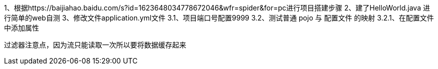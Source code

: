 1、根据https://baijiahao.baidu.com/s?id=1623648034778672046&wfr=spider&for=pc进行项目搭建步骤
2、建了HelloWorld.java 进行简单的web自测
3、修改文件application.yml文件
    3.1、项目端口号配置9999
    3.2、测试普通 pojo 与 配置文件 的映射
        3.2.1、在配置文件中添加属性


过滤器注意点，因为流只能读取一次所以要将数据缓存起来